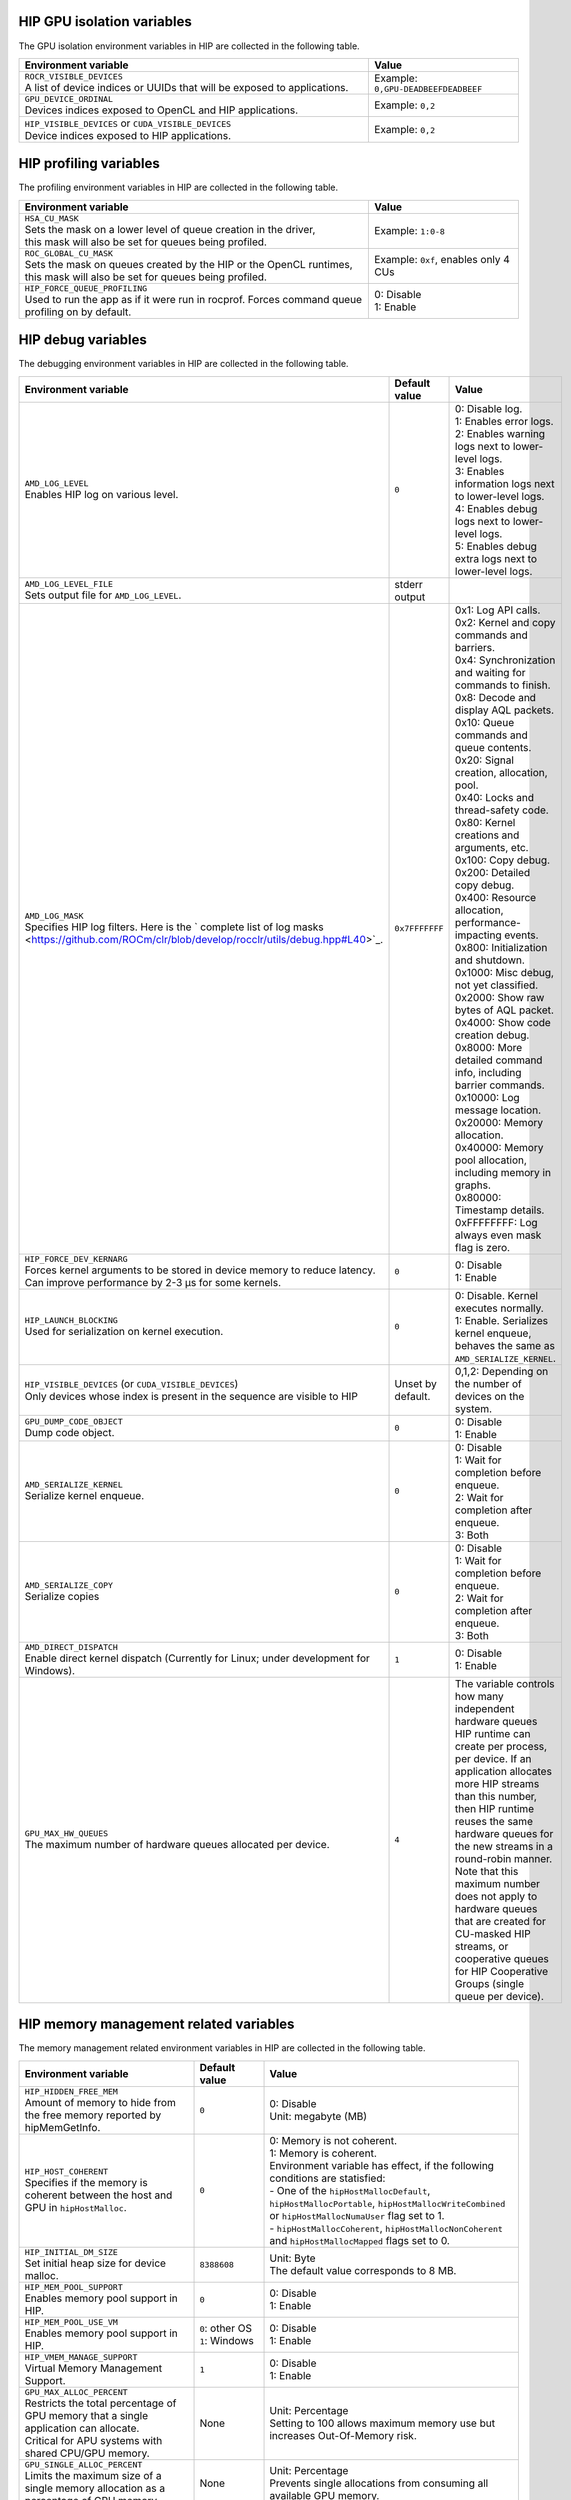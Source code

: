 .. meta::
    :description: HIP environment variables
    :keywords: AMD, HIP, environment variables, environment

HIP GPU isolation variables
--------------------------------------------------------------------------------

The GPU isolation environment variables in HIP are collected in the following table.

.. _hip-env-isolation:
.. list-table::
    :header-rows: 1
    :widths: 70,30

    * - Environment variable
      - Value

    * - | ``ROCR_VISIBLE_DEVICES``
        | A list of device indices or UUIDs that will be exposed to applications.
      - Example: ``0,GPU-DEADBEEFDEADBEEF``

    * - | ``GPU_DEVICE_ORDINAL``
        | Devices indices exposed to OpenCL and HIP applications.
      - Example: ``0,2``

    * - | ``HIP_VISIBLE_DEVICES`` or ``CUDA_VISIBLE_DEVICES``
        | Device indices exposed to HIP applications.
      - Example: ``0,2``

HIP profiling variables
--------------------------------------------------------------------------------

The profiling environment variables in HIP are collected in the following table.

.. _hip-env-prof:
.. list-table::
    :header-rows: 1
    :widths: 70,30

    * - Environment variable
      - Value

    * - | ``HSA_CU_MASK``
        | Sets the mask on a lower level of queue creation in the driver,
        | this mask will also be set for queues being profiled.
      - Example: ``1:0-8``

    * - | ``ROC_GLOBAL_CU_MASK``
        | Sets the mask on queues created by the HIP or the OpenCL runtimes,
        | this mask will also be set for queues being profiled.
      - Example: ``0xf``, enables only 4 CUs

    * - | ``HIP_FORCE_QUEUE_PROFILING``
        | Used to run the app as if it were run in rocprof. Forces command queue
        | profiling on by default.
      - | 0: Disable
        | 1: Enable

HIP debug variables
--------------------------------------------------------------------------------

The debugging environment variables in HIP are collected in the following table.

.. _hip-env-debug:
.. list-table::
    :header-rows: 1
    :widths: 35,14,51

    * - Environment variable
      - Default value
      - Value

    * - | ``AMD_LOG_LEVEL``
        | Enables HIP log on various level.
      - ``0``
      - | 0: Disable log.
        | 1: Enables error logs.
        | 2: Enables warning logs next to lower-level logs.
        | 3: Enables information logs next to lower-level logs.
        | 4: Enables debug logs next to lower-level logs.
        | 5: Enables debug extra logs next to lower-level logs.

    * - | ``AMD_LOG_LEVEL_FILE``
        | Sets output file for ``AMD_LOG_LEVEL``.
      - stderr output
      -

    * - | ``AMD_LOG_MASK``
        | Specifies HIP log filters. Here is the ` complete list of log masks <https://github.com/ROCm/clr/blob/develop/rocclr/utils/debug.hpp#L40>`_.
      - ``0x7FFFFFFF``
      - | 0x1: Log API calls.
        | 0x2: Kernel and copy commands and barriers.
        | 0x4: Synchronization and waiting for commands to finish.
        | 0x8: Decode and display AQL packets.
        | 0x10: Queue commands and queue contents.
        | 0x20: Signal creation, allocation, pool.
        | 0x40: Locks and thread-safety code.
        | 0x80: Kernel creations and arguments, etc.
        | 0x100: Copy debug.
        | 0x200: Detailed copy debug.
        | 0x400: Resource allocation, performance-impacting events.
        | 0x800: Initialization and shutdown.
        | 0x1000: Misc debug, not yet classified.
        | 0x2000: Show raw bytes of AQL packet.
        | 0x4000: Show code creation debug.
        | 0x8000: More detailed command info, including barrier commands.
        | 0x10000: Log message location.
        | 0x20000: Memory allocation.
        | 0x40000: Memory pool allocation, including memory in graphs.
        | 0x80000: Timestamp details.
        | 0xFFFFFFFF: Log always even mask flag is zero.

    * - | ``HIP_FORCE_DEV_KERNARG``
        | Forces kernel arguments to be stored in device memory to reduce latency.
        | Can improve performance by 2-3 µs for some kernels.
      - ``0``
      - | 0: Disable
        | 1: Enable

    * - | ``HIP_LAUNCH_BLOCKING``
        | Used for serialization on kernel execution.
      - ``0``
      - | 0: Disable. Kernel executes normally.
        | 1: Enable. Serializes kernel enqueue, behaves the same as ``AMD_SERIALIZE_KERNEL``.

    * - | ``HIP_VISIBLE_DEVICES`` (or ``CUDA_VISIBLE_DEVICES``)
        | Only devices whose index is present in the sequence are visible to HIP
      - Unset by default.
      - 0,1,2: Depending on the number of devices on the system.

    * - | ``GPU_DUMP_CODE_OBJECT``
        | Dump code object.
      - ``0``
      - | 0: Disable
        | 1: Enable

    * - | ``AMD_SERIALIZE_KERNEL``
        | Serialize kernel enqueue.
      - ``0``
      - | 0: Disable
        | 1: Wait for completion before enqueue.
        | 2: Wait for completion after enqueue.
        | 3: Both

    * - | ``AMD_SERIALIZE_COPY``
        | Serialize copies
      - ``0``
      - | 0: Disable
        | 1: Wait for completion before enqueue.
        | 2: Wait for completion after enqueue.
        | 3: Both

    * - | ``AMD_DIRECT_DISPATCH``
        | Enable direct kernel dispatch (Currently for Linux; under development for Windows).
      - ``1``
      - | 0: Disable
        | 1: Enable

    * - | ``GPU_MAX_HW_QUEUES``
        | The maximum number of hardware queues allocated per device.
      - ``4``
      - The variable controls how many independent hardware queues HIP runtime can create per process,
        per device. If an application allocates more HIP streams than this number, then HIP runtime reuses
        the same hardware queues for the new streams in a round-robin manner. Note that this maximum
        number does not apply to hardware queues that are created for CU-masked HIP streams, or
        cooperative queues for HIP Cooperative Groups (single queue per device).

HIP memory management related variables
--------------------------------------------------------------------------------

The memory management related environment variables in HIP are collected in the
following table.

.. _hip-env-memory:
.. list-table::
    :header-rows: 1
    :widths: 35,14,51

    * - Environment variable
      - Default value
      - Value

    * - | ``HIP_HIDDEN_FREE_MEM``
        | Amount of memory to hide from the free memory reported by hipMemGetInfo.
      - ``0``
      - | 0: Disable
        | Unit: megabyte (MB)

    * - | ``HIP_HOST_COHERENT``
        | Specifies if the memory is coherent between the host and GPU in ``hipHostMalloc``.
      - ``0``
      - | 0: Memory is not coherent.
        | 1: Memory is coherent.
        | Environment variable has effect, if the following conditions are statisfied:
        | - One of the ``hipHostMallocDefault``, ``hipHostMallocPortable``,  ``hipHostMallocWriteCombined`` or ``hipHostMallocNumaUser`` flag set to 1.
        | - ``hipHostMallocCoherent``, ``hipHostMallocNonCoherent`` and ``hipHostMallocMapped`` flags set to 0.

    * - | ``HIP_INITIAL_DM_SIZE``
        | Set initial heap size for device malloc.
      - ``8388608``
      - | Unit: Byte
        | The default value corresponds to 8 MB.

    * - | ``HIP_MEM_POOL_SUPPORT``
        | Enables memory pool support in HIP.
      - ``0``
      - | 0: Disable
        | 1: Enable

    * - | ``HIP_MEM_POOL_USE_VM``
        | Enables memory pool support in HIP.
      - | ``0``: other OS
        | ``1``: Windows
      - | 0: Disable
        | 1: Enable

    * - | ``HIP_VMEM_MANAGE_SUPPORT``
        | Virtual Memory Management Support.
      - ``1``
      - | 0: Disable
        | 1: Enable

    * - | ``GPU_MAX_ALLOC_PERCENT``
        | Restricts the total percentage of GPU memory that a single application can allocate.
        | Critical for APU systems with shared CPU/GPU memory.
      - None
      - | Unit: Percentage
        | Setting to 100 allows maximum memory use but increases Out-Of-Memory risk.

    * - | ``GPU_SINGLE_ALLOC_PERCENT``
        | Limits the maximum size of a single memory allocation as a percentage of GPU memory.
      - None
      - | Unit: Percentage
        | Prevents single allocations from consuming all available GPU memory.

    * - | ``GPU_MAX_HEAP_SIZE``
        | Set maximum size of the GPU heap to % of board memory.
      - ``100``
      - | Unit: Percentage

    * - | ``GPU_MAX_REMOTE_MEM_SIZE``
        | Maximum size that allows device memory substitution with system.
      - ``2``
      - | Unit: kilobyte (KB)

    * - | ``GPU_NUM_MEM_DEPENDENCY``
        | Number of memory objects for dependency tracking.
      - ``256``
      -

    * - | ``GPU_STREAMOPS_CP_WAIT``
        | Force the stream memory operation to wait on CP.
      - ``0``
      - | 0: Disable
        | 1: Enable

    * - | ``HSA_LOCAL_MEMORY_ENABLE``
        | Enable HSA device local memory usage.
      - ``1``
      - | 0: Disable
        | 1: Enable

    * - | ``PAL_ALWAYS_RESIDENT``
        | Force memory resources to become resident at allocation time.
      - ``0``
      - | 0: Disable
        | 1: Enable

    * - | ``PAL_PREPINNED_MEMORY_SIZE``
        | Size of prepinned memory.
      - ``64``
      - | Unit: kilobyte (KB)

    * - | ``REMOTE_ALLOC``
        | Use remote memory for the global heap allocation.
      - ``0``
      - | 0: Disable
        | 1: Enable

HIP miscellaneous variables
--------------------------------------------------------------------------------

The following table lists environment variables that are useful but relate to
different features in HIP.

.. _hip-env-other:
.. list-table::
    :header-rows: 1
    :widths: 35,14,51

    * - Environment variable
      - Default value
      - Value

    * - | ``HIPRTC_COMPILE_OPTIONS_APPEND``
        | Sets compile options needed for ``hiprtc`` compilation.
      - None
      - ``--gpu-architecture=gfx906:sramecc+:xnack``, ``-fgpu-rdc``
